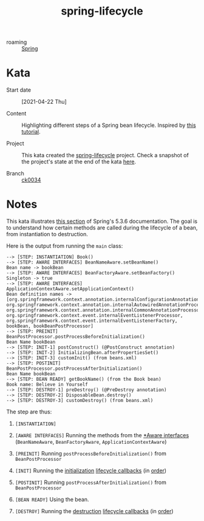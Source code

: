 :PROPERTIES:
:ID:       f1cb7ff4-f7bb-4e44-8b0d-f888d0fb4967
:END:
#+title: spring-lifecycle
#+filetags: :project:

- roaming :: [[id:1ef4c08e-f028-42a9-89fb-74138976e198][Spring]]

* Kata

- Start date :: [2021-04-22 Thu]

- Content :: Highlighting different steps of a Spring bean
  lifecycle. Inspired by [[https://springframework.guru/spring-bean-lifecycle/][this tutorial]].

- Project :: This kata created the [[file:../code/spring-lifecycle/][spring-lifecycle]] project. Check a
  snapshot of the project's state at the end of the kata [[https://github.com/alecigne/learning/tree/ck0034/code/spring-lifecycle][here]].

- Branch :: [[https://github.com/alecigne/learning/commits/ck0034][ck0034]]

* Notes

This kata illustrates [[https://docs.spring.io/spring-framework/docs/5.3.6/reference/html/core.html#beans-factory-nature][this section]] of Spring's 5.3.6
documentation. The goal is to understand how certain methods are
called during the lifecycle of a bean, from instantiation to
destruction.

Here is the output from running the ~main~ class:

#+begin_example
--> [STEP: INSTANTIATION] Book()
--> [STEP: AWARE INTERFACES] BeanNameAware.setBeanName()
Bean name -> bookBean
--> [STEP: AWARE INTERFACES] BeanFactoryAware.setBeanFactory()
Singleton -> true
--> [STEP: AWARE INTERFACES] ApplicationContextAware.setApplicationContext()
Bean definition names -> [org.springframework.context.annotation.internalConfigurationAnnotationProcessor, org.springframework.context.annotation.internalAutowiredAnnotationProcessor, org.springframework.context.annotation.internalCommonAnnotationProcessor, org.springframework.context.event.internalEventListenerProcessor, org.springframework.context.event.internalEventListenerFactory, bookBean, bookBeanPostProcessor]
--> [STEP: PREINIT] BeanPostProcessor.postProcessBeforeInitialization()
Bean Name bookBean
--> [STEP: INIT-1] postConstruct() (@PostConstruct annotation)
--> [STEP: INIT-2] InitializingBean.afterPropertiesSet()
--> [STEP: INIT-3] customInit() (from beans.xml)
--> [STEP: POSTINIT] BeanPostProcessor.postProcessAfterInitialization()
Bean Name bookBean
--> [STEP: BEAN READY] getBookName() (from the Book bean)
Book name: Believe in Yourself
--> [STEP: DESTROY-1] preDestroy() (@PreDestroy annotation)
--> [STEP: DESTROY-2] DisposableBean.destroy()
--> [STEP: DESTROY-3] customDestroy() (from beans.xml)
#+end_example

The step are thus:

1. =[INSTANTIATION]=

2. =[AWARE INTERFACES]= Running the methods from the [[https://docs.spring.io/spring-framework/docs/5.3.6/reference/html/core.html#aware-list][*Aware interfaces]]
   (~BeanNameAware~, ~BeanFactoryAware~, ~ApplicationContextAware~)

3. =[PREINIT]= Running ~postProcessBeforeInitialization()~ from
   ~BeanPostProcessor~

4. =[INIT]= Running the [[https://docs.spring.io/spring-framework/docs/5.3.6/reference/html/core.html#beans-factory-lifecycle-initializingbean][initialization]] [[https://docs.spring.io/spring-framework/docs/5.3.6/reference/html/core.html#beans-factory-lifecycle][lifecycle callbacks]] (in [[https://docs.spring.io/spring-framework/docs/5.3.6/reference/html/core.html#beans-factory-lifecycle-combined-effects][order]])

5. =[POSTINIT]= Running ~postProcessAfterInitialization()~ from
   ~BeanPostProcessor~

6. =[BEAN READY]= Using the bean.

7. =[DESTROY]= Running the [[https://docs.spring.io/spring-framework/docs/5.3.6/reference/html/core.html#beans-factory-lifecycle-disposablebean][destruction]] [[https://docs.spring.io/spring-framework/docs/5.3.6/reference/html/core.html#beans-factory-lifecycle][lifecycle callbacks]] (in [[https://docs.spring.io/spring-framework/docs/5.3.6/reference/html/core.html#beans-factory-lifecycle-combined-effects][order]])
